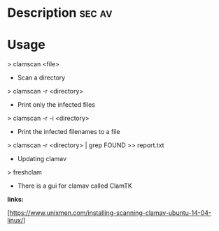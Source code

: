 



* Description							     :sec:av:


* Usage

> clamscan <file>

+ Scan a directory
> clamscan -r <directory>

+ Print only the infected files
> clamscan -r -i <directory>

+ Print the infected filenames to a file
> clamscan -r <directory> | grep FOUND >> report.txt

+ Updating clamav
> freshclam

-  There is a gui for clamav called ClamTK

*links:*

[https://www.unixmen.com/installing-scanning-clamav-ubuntu-14-04-linux/]

